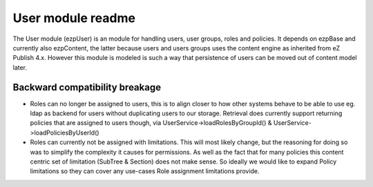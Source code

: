 User module readme
==================

The User module (ezp\User) is an module for handling users, user groups, roles and policies.
It depends on ezp\Base and currently also ezp\Content, the latter because users and users groups
uses the content engine as inherited from eZ Publish 4.x. However this module is modeled is such
a way that persistence of users can be moved out of content model later.


Backward compatibility breakage
~~~~~~~~~~~~~~~~~~~~~~~~~~~~~~~
* Roles can no longer be assigned to users, this is to align closer to how other systems behave
  to be able to use eg. ldap as backend for users without duplicating users to our storage.
  Retrieval does currently support returning policies that are assigned to users though, via
  User\Service->loadRolesByGroupId() & User\Service->loadPoliciesByUserId()

* Roles can currently not be assigned with limitations. This will most likely change, but the
  reasoning for doing so was to simplify the complexity it causes for permissions. As well
  as the fact that for many policies this content centric set of limitation (SubTree & Section)
  does not make sense. So ideally we would like to expand Policy limitations so they can cover
  any use-cases Role assignment limitations provide.